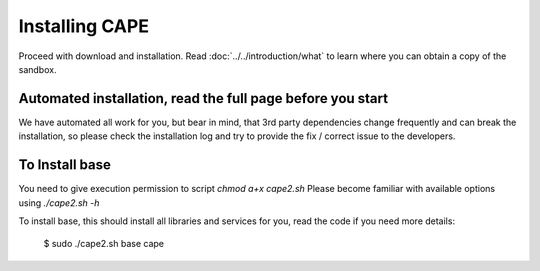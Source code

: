 =================
Installing CAPE
=================

Proceed with download and installation. Read :doc:`../../introduction/what` to
learn where you can obtain a copy of the sandbox.

Automated installation, read the full page before you start
===========================================================

We have automated all work for you, but bear in mind, that 3rd party dependencies change frequently and can break the installation,
so please check the installation log and try to provide the fix / correct issue to the developers.

.. _`cape2.sh`: https://github.com/doomedraven/Tools/edit/master/Sandbox/cape2.sh

To Install base
================

You need to give execution permission to script `chmod a+x cape2.sh`
Please become familiar with available options using `./cape2.sh -h`

To install base, this should install all libraries and services for you, read the code if you need more details:

    $ sudo ./cape2.sh base cape
